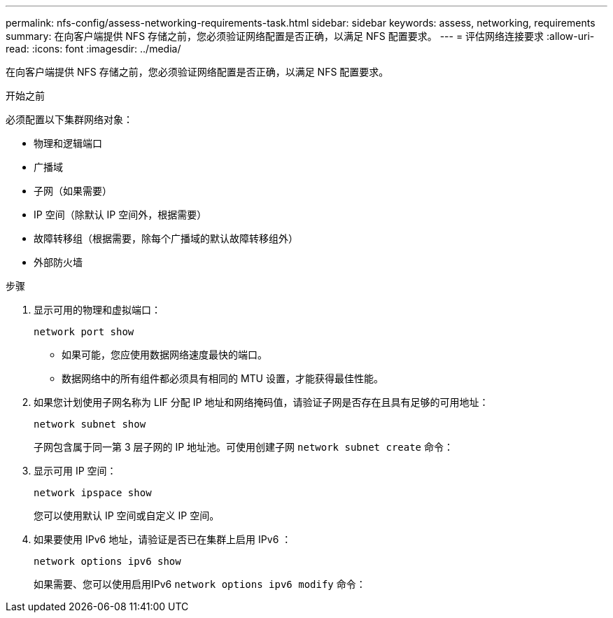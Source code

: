 ---
permalink: nfs-config/assess-networking-requirements-task.html 
sidebar: sidebar 
keywords: assess, networking, requirements 
summary: 在向客户端提供 NFS 存储之前，您必须验证网络配置是否正确，以满足 NFS 配置要求。 
---
= 评估网络连接要求
:allow-uri-read: 
:icons: font
:imagesdir: ../media/


[role="lead"]
在向客户端提供 NFS 存储之前，您必须验证网络配置是否正确，以满足 NFS 配置要求。

.开始之前
必须配置以下集群网络对象：

* 物理和逻辑端口
* 广播域
* 子网（如果需要）
* IP 空间（除默认 IP 空间外，根据需要）
* 故障转移组（根据需要，除每个广播域的默认故障转移组外）
* 外部防火墙


.步骤
. 显示可用的物理和虚拟端口：
+
`network port show`

+
** 如果可能，您应使用数据网络速度最快的端口。
** 数据网络中的所有组件都必须具有相同的 MTU 设置，才能获得最佳性能。


. 如果您计划使用子网名称为 LIF 分配 IP 地址和网络掩码值，请验证子网是否存在且具有足够的可用地址： +
+
`network subnet show`

+
子网包含属于同一第 3 层子网的 IP 地址池。可使用创建子网 `network subnet create` 命令：

. 显示可用 IP 空间：
+
`network ipspace show`

+
您可以使用默认 IP 空间或自定义 IP 空间。

. 如果要使用 IPv6 地址，请验证是否已在集群上启用 IPv6 ：
+
`network options ipv6 show`

+
如果需要、您可以使用启用IPv6 `network options ipv6 modify` 命令：


